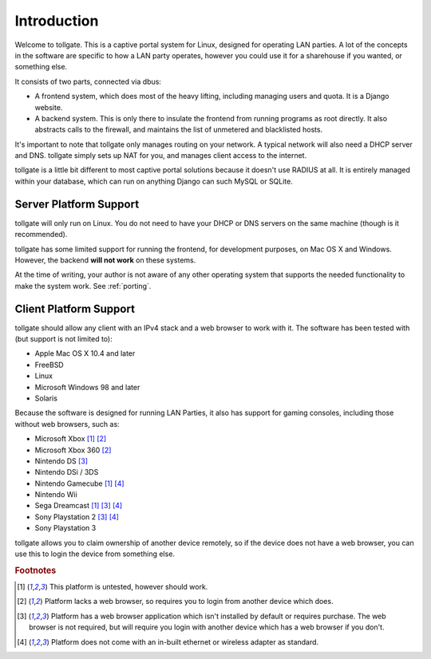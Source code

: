 .. _introduction:

************
Introduction
************

Welcome to tollgate.  This is a captive portal system for Linux, designed for operating LAN parties.  A lot of the concepts in the software are specific to how a LAN party operates, however you could use it for a sharehouse if you wanted, or something else.

It consists of two parts, connected via dbus:

- A frontend system, which does most of the heavy lifting, including managing users and quota.  It is a Django website.
- A backend system.  This is only there to insulate the frontend from running programs as root directly.  It also abstracts calls to the firewall, and maintains the list of unmetered and blacklisted hosts.

It's important to note that tollgate only manages routing on your network.  A typical network will also need a DHCP server and DNS.  tollgate simply sets up NAT for you, and manages client access to the internet.

tollgate is a little bit different to most captive portal solutions because it doesn't use RADIUS at all.  It is entirely managed within your database, which can run on anything Django can such MySQL or SQLite.

Server Platform Support
=======================

tollgate will only run on Linux.  You do not need to have your DHCP or DNS servers on the same machine (though is it recommended).

tollgate has some limited support for running the frontend, for development purposes, on Mac OS X and Windows.  However, the backend **will not work** on these systems.

At the time of writing, your author is not aware of any other operating system that supports the needed functionality to make the system work.  See :ref:`porting`.


Client Platform Support
=======================

tollgate should allow any client with an IPv4 stack and a web browser to work with it.  The software has been tested with (but support is not limited to):

- Apple Mac OS X 10.4 and later
- FreeBSD
- Linux
- Microsoft Windows 98 and later
- Solaris

Because the software is designed for running LAN Parties, it also has support for gaming consoles, including those without web browsers, such as:

- Microsoft Xbox [#f1]_ [#f2]_
- Microsoft Xbox 360 [#f2]_
- Nintendo DS [#f3]_
- Nintendo DSi / 3DS
- Nintendo Gamecube [#f1]_ [#f4]_
- Nintendo Wii
- Sega Dreamcast [#f1]_ [#f3]_ [#f4]_
- Sony Playstation 2 [#f3]_ [#f4]_
- Sony Playstation 3

tollgate allows you to claim ownership of another device remotely, so if the device does not have a web browser, you can use this to login the device from something else.


.. rubric:: Footnotes

.. [#f1] This platform is untested, however should work.
.. [#f2] Platform lacks a web browser, so requires you to login from another device which does.
.. [#f3] Platform has a web browser application which isn't installed by default or requires purchase.  The web browser is not required, but will require you login with another device which has a web browser if you don't.
.. [#f4] Platform does not come with an in-built ethernet or wireless adapter as standard.
